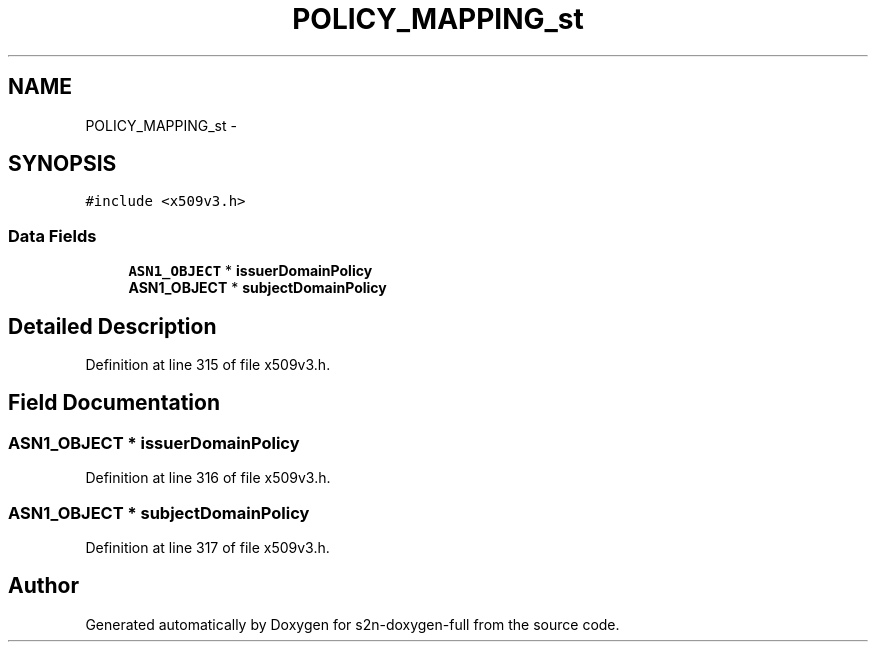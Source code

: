 .TH "POLICY_MAPPING_st" 3 "Fri Aug 19 2016" "s2n-doxygen-full" \" -*- nroff -*-
.ad l
.nh
.SH NAME
POLICY_MAPPING_st \- 
.SH SYNOPSIS
.br
.PP
.PP
\fC#include <x509v3\&.h>\fP
.SS "Data Fields"

.in +1c
.ti -1c
.RI "\fBASN1_OBJECT\fP * \fBissuerDomainPolicy\fP"
.br
.ti -1c
.RI "\fBASN1_OBJECT\fP * \fBsubjectDomainPolicy\fP"
.br
.in -1c
.SH "Detailed Description"
.PP 
Definition at line 315 of file x509v3\&.h\&.
.SH "Field Documentation"
.PP 
.SS "\fBASN1_OBJECT\fP * issuerDomainPolicy"

.PP
Definition at line 316 of file x509v3\&.h\&.
.SS "\fBASN1_OBJECT\fP * subjectDomainPolicy"

.PP
Definition at line 317 of file x509v3\&.h\&.

.SH "Author"
.PP 
Generated automatically by Doxygen for s2n-doxygen-full from the source code\&.
